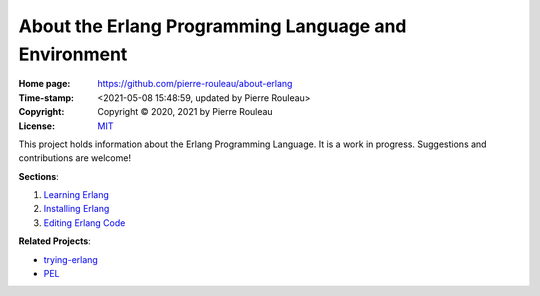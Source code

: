 =====================================================
About the Erlang Programming Language and Environment
=====================================================

:Home page: https://github.com/pierre-rouleau/about-erlang
:Time-stamp: <2021-05-08 15:48:59, updated by Pierre Rouleau>
:Copyright: Copyright © 2020, 2021 by Pierre Rouleau
:License: `MIT <LICENSE>`_

This project holds information about the Erlang Programming Language.
It is a work in progress.  Suggestions and contributions are welcome!

**Sections**:

#. `Learning Erlang`_
#. `Installing Erlang`_
#. `Editing Erlang Code`_


**Related Projects**:

- trying-erlang_
- PEL_


.. _Learning Erlang:      doc/learning-erlang.rst
.. _Installing Erlang:    doc/installing-erlang.rst
.. _Editing Erlang Code:  doc/editing-erlang.rst
.. _trying-erlang:        https://github.com/pierre-rouleau/trying-erlang
.. _PEL:                  https://github.com/pierre-rouleau/pel#readme





..
   -----------------------------------------------------------------------------
